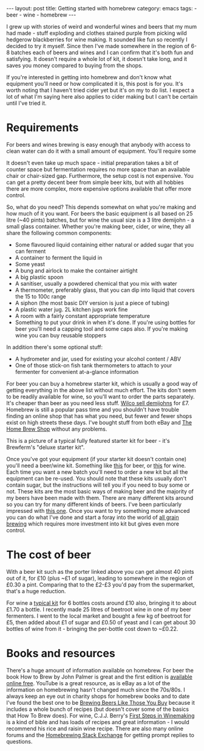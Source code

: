 #+BEGIN_EXPORT html
---
layout: post
title: Getting started with homebrew
category: emacs
tags:
  - beer
  - wine
  - homebrew
---
#+END_EXPORT

I grew up with stories of weird and wonderful wines and beers that my mum had made - stuff exploding and clothes stained
purple from picking wild hedgerow blackberries for wine making. It sounded like fun so recently I decided to try it
myself. Since then I've made somewhere in the region of 6-8 batches each of beers and wines and I can confirm that it's
both fun and satisfying. It doesn't require a whole lot of kit, it doesn't take long, and it saves you money compared to
buying from the shops.

If you're interested in getting into homebrew and don't know what equipment you'll need or how complicated it is, this
post is for you. It's worth noting that I haven't tried cider yet but it's on my to do list. I expect a lot of what I'm
saying here also applies to cider making but I can't be certain until I've tried it.

#+BEGIN_EXPORT html
<!-- more -->
#+END_EXPORT

* Requirements

For beers and wines brewing is easy enough that anybody with access to clean water can do it with a small amount of
equipment. You'll require some

It doesn't even take up much space - initial preparation takes a bit of counter space but fermentation requires no more
space than an available chair or chair-sized gap. Furthermore, the setup cost is not expensive. You can get a pretty
decent beer from simple beer kits, but with all hobbies there are more complex, more expensive options available that
offer more control.

So, what do you need? This depends somewhat on what you're making and how much of it you want. For beers the basic
equipment is all based on 25 litre (~40 pints) batches, but for wine the usual size is a 3 litre demijohn - a small
glass container. Whether you're making beer, cider, or wine, they all share the following common components:

- Some flavoured liquid containing either natural or added sugar that you can ferment
- A container to ferment the liquid in
- Some yeast
- A bung and airlock to make the container airtight
- A big plastic spoon
- A sanitiser, usually a powdered chemical that you mix with water
- A thermometer, preferably glass, that you can dip into liquid that covers the 15 to 100c range
- A siphon (the most basic DIY version is just a piece of tubing)
- A plastic water jug. 2L kitchen jugs work fine
- A room with a fairly constant appropriate temperature
- Something to put your drink in when it's done. If you're using bottles for beer you'll need a capping tool and some
  caps also. If you're making wine you can buy reusable stoppers

In addition there's some optional stuff:
- A hydrometer and jar, used for existing your alcohol content / ABV
- One of those stick-on fish tank thermometers to attach to your fermenter for convenient at-a-glance information

For beer you can buy a homebrew starter kit, which is usually a good way of getting everything in the above list without
much effort. The kits don't seem to be readily available for wine, so you'll want to order the parts separately. It's
cheaper than beer as you need less stuff. [[http://www.wilko.com/homebrew-accessories+equipment/wilko-demijohn-container-glass-45l/invt/0022556][Wilco sell demijohns]] for £7. Homebrew is still a popular pass time and you
shouldn't have trouble finding an online shop that has what you need, but fewer and fewer shops exist on high streets
these days. I've bought stuff from both eBay and [[http://the-home-brew-shop.co.uk/][The Home Brew Shop]] without any problems.

#+BEGIN_EXPORT html
<img src="https://brouwlandprod-yappa.netdna-ssl.com/image/fancy/products-0560417.jpg" />
#+END_EXPORT

This is a picture of a typical fully featured starter kit for beer - it's Brewferm's "deluxe starter kit".

Once you've got your equipment (if your starter kit doesn't contain one) you'll need a beer/wine kit. Something like
[[http://www.wilko.com/icat/homebrewbeer][this]] for beer, or [[http://www.wilko.com/icat/homebrewwine][this]] for wine. Each time you want a new batch you'll need to order a new kit but all the equipment can
be re-used. You should note that these kits usually don't contain sugar, but the instructions will tell you if you need
to buy some or not. These kits are the most basic ways of making beer and the majority of my beers have been made with
them. There are many different kits around so you can try for many different kinds of beers. I've been particularly
impressed with [[http://www.wilko.com/cider+beer-brewing/wilko-dark-velvet-stout/invt/0318379][this one]]. Once you want to try something more advanced you can do what I've done and start a foray into
the world of [[https://byo.com/newbrew/all-grain][all grain brewing]] which requires more investment into kit but gives even more control.

* The cost of beer
With a beer kit such as the porter linked above you can get almost 40 pints out of it, for £10 (plus ~£1 of sugar),
leading to somewhere in the region of £0.30 a pint. Comparing that to the £2-£3 you'd pay from the supermarket, that's a
huge reduction.

For wine a [[http://www.wilko.com/wine-homebrew-kits/wilko-cabernet-sauvignon-6-bottles/invt/0022741][typical kit]] for 6 bottles costs around £10 also, bringing it to about £1.70 a bottle. I recently made 25
litres of beetroot wine in one of my beer fermenters. I went to the local market and bought a few kg of beetroot for £5,
then added about £1 of sugar and £0.50 of yeast and I can get about 30 bottles of wine from it - bringing the per-bottle
cost down to ~£0.22.

* Books and resources
There's a huge amount of information available on homebrew. For beer the book How to Brew by John Palmer is great and
the first edition is [[http://www.howtobrew.com/][available online free]]. YouTube is a great resource, as is eBay as a lot of the information on
homebrewing hasn't changed much since the 70s/80s. I always keep an eye out in charity shops for homebrew books and to
date I've found the best one to be [[https://www.amazon.co.uk/Brewing-Beers-Those-Amateur-Winemaker/dp/1854861255][Brewing Beers Like Those You Buy]] because it includes a whole bunch of recipes (but
doesn't cover some of the basics that How To Brew does). For wine, C.J.J. Berry's [[https://www.amazon.co.uk/First-Steps-Winemaking-C-Berry/dp/1854861395/ref=sr_1_1?ie=UTF8&qid=1463236050&sr=8-1&keywords=first+steps+in+winemaking][First Steps in Winemaking]] is a kind of
bible and has loads of recipes and great information - I would recommend his rice and raisin wine recipe. There are also
many online forums and the [[http://homebrew.stackexchange.com/][Homebrewing Stack Exchange]] for getting prompt replies to questions.
